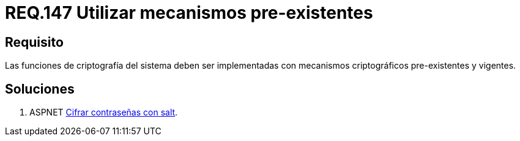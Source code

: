 :slug: rules/147/
:category: rules
:description: En el presente documento se detallan los requerimientos de seguridad relacionados a la criptografía y el proceso de ocultar información sensible. En este requerimiento se establece la importancia de implementar funciones criptográficas con mecanismos existentes.
:keywords: Requerimiento, Seguridad, Criptografía, Mecanismos, Existentes, Funciones.
:rules: yes

= REQ.147 Utilizar mecanismos pre-existentes

== Requisito

Las funciones de criptografía del sistema
deben ser implementadas con mecanismos criptográficos
pre-existentes  y vigentes.

== Soluciones

. +ASPNET+ link:../../defends/aspnet/cifrar-contrasenas-con-salt/[Cifrar contraseñas con salt].
